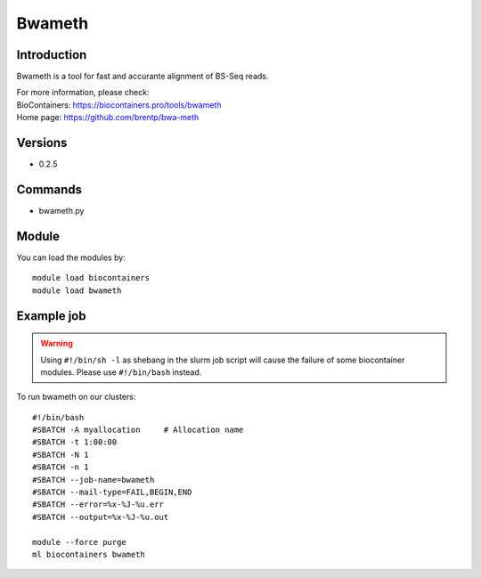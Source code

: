 .. _backbone-label:

Bwameth
==============================

Introduction
~~~~~~~~
Bwameth is a tool for fast and accurante alignment of BS-Seq reads.


| For more information, please check:
| BioContainers: https://biocontainers.pro/tools/bwameth 
| Home page: https://github.com/brentp/bwa-meth

Versions
~~~~~~~~
- 0.2.5

Commands
~~~~~~~
- bwameth.py

Module
~~~~~~~~
You can load the modules by::

    module load biocontainers
    module load bwameth

Example job
~~~~~
.. warning::
    Using ``#!/bin/sh -l`` as shebang in the slurm job script will cause the failure of some biocontainer modules. Please use ``#!/bin/bash`` instead.

To run bwameth on our clusters::

    #!/bin/bash
    #SBATCH -A myallocation     # Allocation name
    #SBATCH -t 1:00:00
    #SBATCH -N 1
    #SBATCH -n 1
    #SBATCH --job-name=bwameth
    #SBATCH --mail-type=FAIL,BEGIN,END
    #SBATCH --error=%x-%J-%u.err
    #SBATCH --output=%x-%J-%u.out

    module --force purge
    ml biocontainers bwameth
